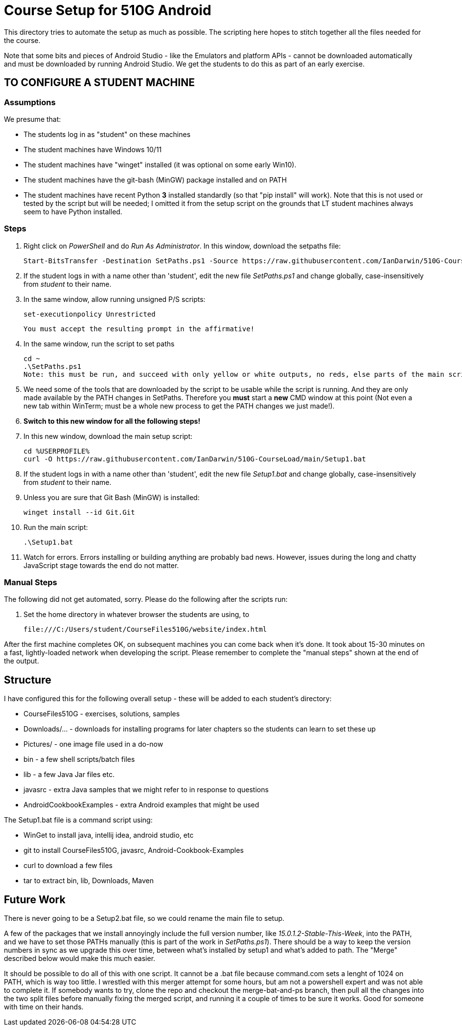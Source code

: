 = Course Setup for 510G Android

This directory tries to automate the setup as much as possible.
The scripting here hopes to stitch together all the files needed for the course.

Note that some bits and pieces of Android Studio - like the Emulators and platform APIs - 
cannot be downloaded automatically and must be downloaded by running Android Studio. We get the students to do this
as part of an early exercise.

== TO CONFIGURE A STUDENT MACHINE

=== Assumptions

We presume that:

* The students log in as "student" on these machines
* The student machines have Windows 10/11
* The student machines have "winget" installed (it was optional on some early Win10).
* The student machines have the git-bash (MinGW) package installed and on PATH
* The student machines have recent Python *3* installed standardly (so that "pip install" will work).
Note that this is not used or tested by the script but will be needed; I omitted it from the setup script
on the grounds that LT student machines always seem to have Python installed.

=== Steps

. Right click on _PowerShell_ and do _Run As Administrator_. In this window,  download the setpaths file:

	Start-BitsTransfer -Destination SetPaths.ps1 -Source https://raw.githubusercontent.com/IanDarwin/510G-CourseLoad/main/SetPaths.ps1

. If the student logs in with a name other than 'student', edit the new file _SetPaths.ps1_
and change globally, case-insensitively from _student_ to their name.

. In the same window, allow running unsigned P/S scripts:

	set-executionpolicy Unrestricted

	You must accept the resulting prompt in the affirmative!

. In the same window, run the script to set paths

	cd ~
	.\SetPaths.ps1
	Note: this must be run, and succeed with only yellow or white outputs, no reds, else parts of the main script will fail

. We need some of the tools that are downloaded by the script to be usable while the script is running.
And they are only made available by the PATH changes in SetPaths.
Therefore you *must* start a *new* CMD window at this point (Not even a new tab within WinTerm;
must be a whole new process to get the PATH changes we just made!). 

. *Switch to this new window for all the following steps!*

. In this new window, download the main setup script:

	cd %USERPROFILE%
	curl -O https://raw.githubusercontent.com/IanDarwin/510G-CourseLoad/main/Setup1.bat 

. If the student logs in with a name other than 'student', edit the new file _Setup1.bat_ 
and change globally, case-insensitively from _student_ to their name.

. Unless you are sure that Git Bash (MinGW) is installed:

	winget install --id Git.Git 

. Run the main script:

	.\Setup1.bat

. Watch for errors. Errors installing or building anything are probably bad news.
However, issues during the long and chatty JavaScript stage towards the end do not matter.

=== Manual Steps

The following did not get automated, sorry. Please do the following after the scripts run:

. Set the home directory in whatever browser the students are using, to 

	file:///C:/Users/student/CourseFiles510G/website/index.html


After the first machine completes OK, on subsequent machines you can come back when it's done. 
It took about 15-30 minutes on a fast, lightly-loaded network when developing the script.
Please remember to complete the "manual steps" shown at the end of the output.

== Structure

I have configured this for the following overall setup - these will be added
to each student's directory:

* CourseFiles510G - exercises, solutions, samples
* Downloads/... - downloads for installing programs for later chapters
	so the students can learn to set these up
* Pictures/ - one image file used in a do-now
* bin - a few shell scripts/batch files
* lib - a few Java Jar files etc.
* javasrc - extra Java samples that we might refer to in response to questions
* AndroidCookbookExamples - extra Android examples that might be used

The Setup1.bat file is a command script using:

* WinGet to install java, intellij idea, android studio, etc
* git to install CourseFiles510G, javasrc, Android-Cookbook-Examples
* curl to download a few files
* tar to extract bin, lib, Downloads, Maven

== Future Work

There is never going to be a Setup2.bat file, so we could rename the main file to setup.

A few of the packages that we install annoyingly include the full version number, like _15.0.1.2-Stable-This-Week_,
into the PATH, and we have to set those PATHs manually (this is part of the work in _SetPaths.ps1_).
There should be a way to keep the version numbers in sync as we upgrade this over time, between what's installed
by setup1 and what's added to path. The "Merge" described below would make
this much easier.

It should be possible to do all of this with one script. It cannot be a .bat file because
command.com sets a lenght of 1024 on PATH, which is way too little. 
I wrestled with this merger attempt for some hours, but am not a powershell expert and
was not able to complete it. If somebody wants to try, clone the repo
and checkout the merge-bat-and-ps branch, then pull all the changes into
the two split files before manually fixing the merged script, and running
it a couple of times to be sure it works. Good for someone with time on their hands.
